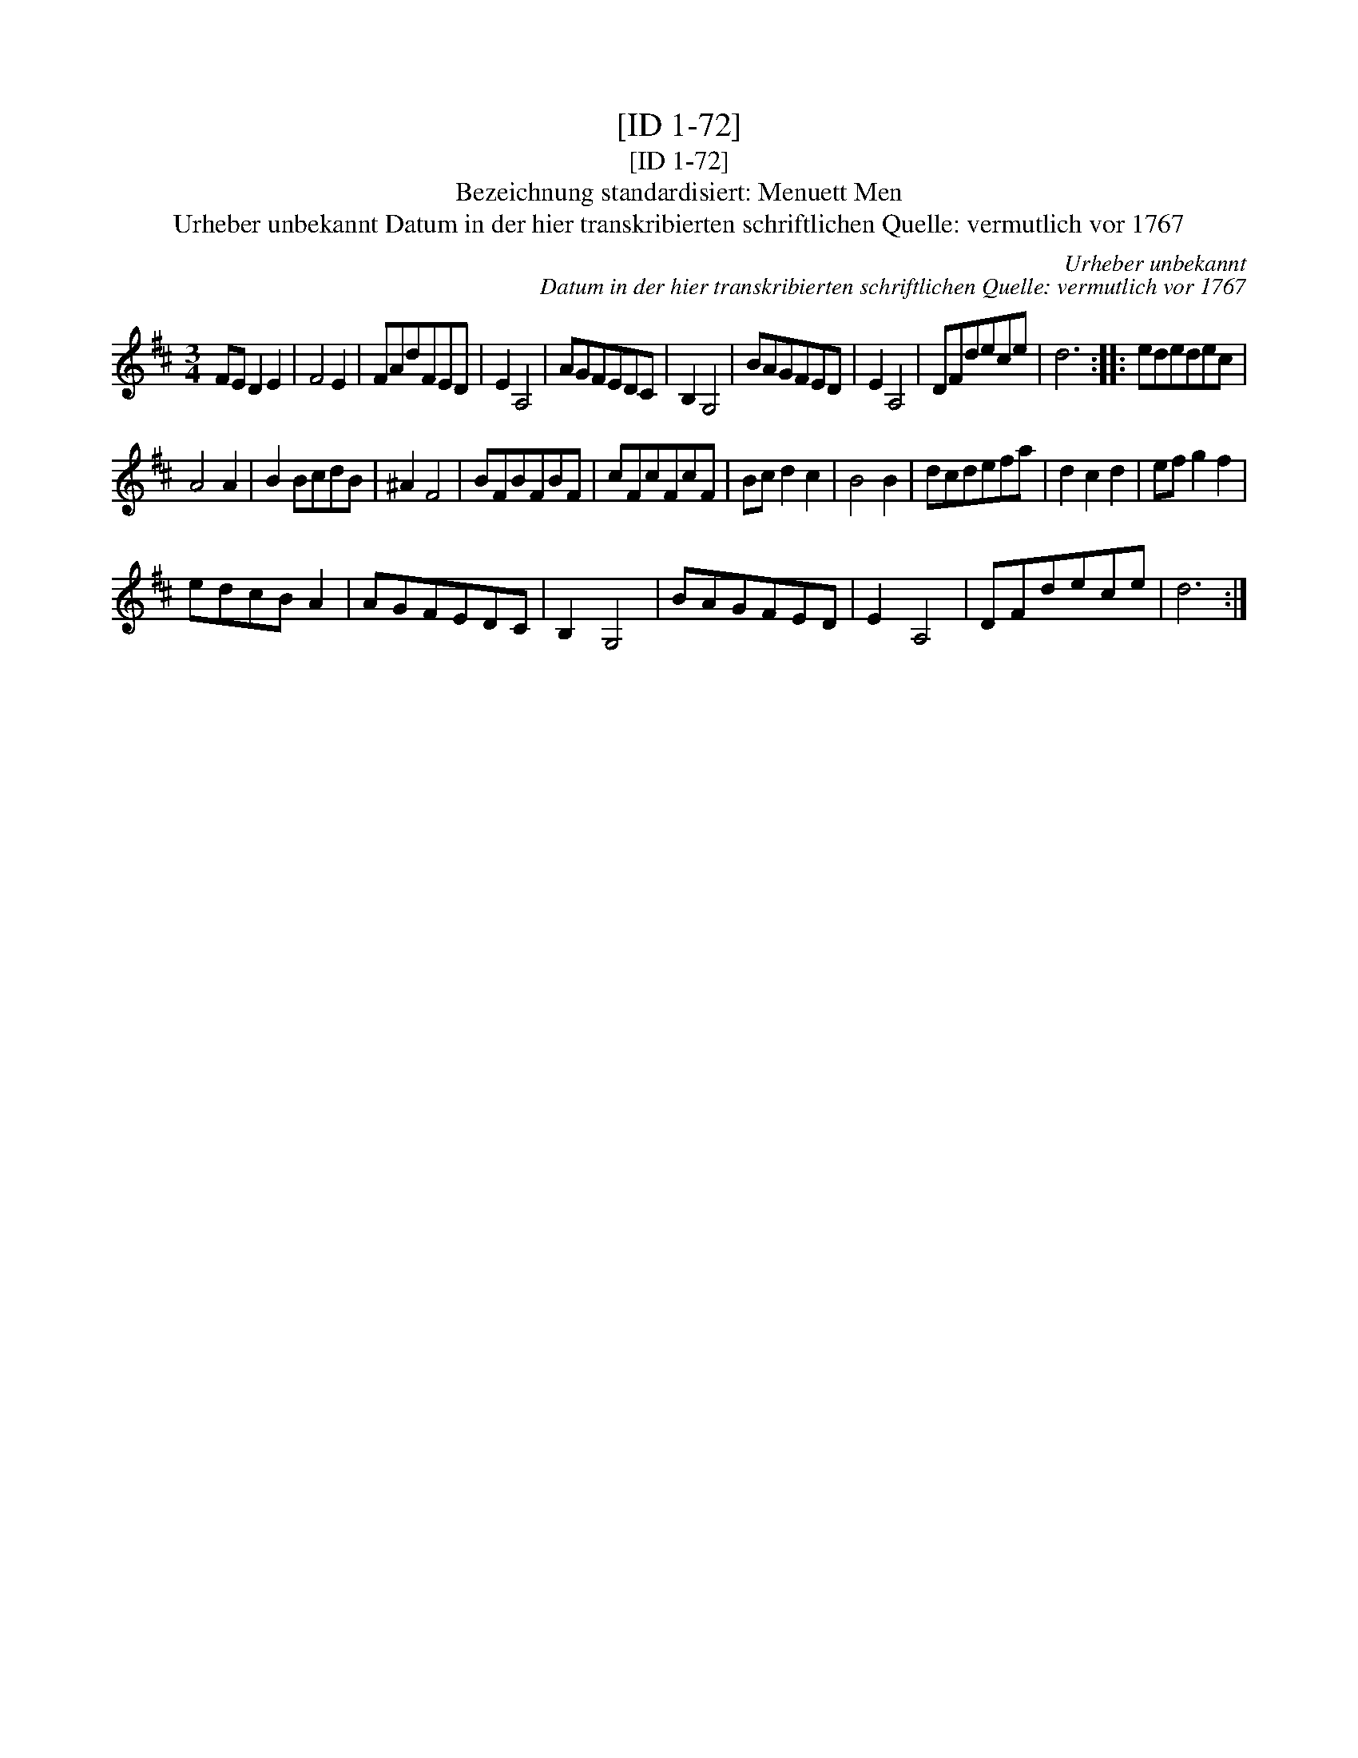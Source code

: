 X:1
T:[ID 1-72]
T:[ID 1-72]
T:Bezeichnung standardisiert: Menuett Men
T:Urheber unbekannt Datum in der hier transkribierten schriftlichen Quelle: vermutlich vor 1767
C:Urheber unbekannt
C:Datum in der hier transkribierten schriftlichen Quelle: vermutlich vor 1767
L:1/8
M:3/4
K:D
V:1 treble 
V:1
 FE D2 E2 | F4 E2 | FAdFED | E2 A,4 | AGFEDC | B,2 G,4 | BAGFED | E2 A,4 | DFdece | d6 :: ededec | %11
 A4 A2 | B2 BcdB | ^A2 F4 | BFBFBF | cFcFcF | Bc d2 c2 | B4 B2 | dcdefa | d2 c2 d2 | ef g2 f2 | %21
 edcB A2 | AGFEDC | B,2 G,4 | BAGFED | E2 A,4 | DFdece | d6 :| %28

